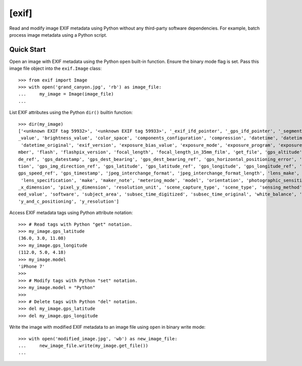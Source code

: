 ######
[exif]
######

.. image:: https://travis-ci.org/TNThieding/exif.svg?branch=master
    :target: https://travis-ci.org/TNThieding/exif

.. image:: https://coveralls.io/repos/github/TNThieding/exif/badge.svg?branch=master
    :target: https://coveralls.io/github/TNThieding/exif?branch=master

.. image:: https://readthedocs.org/projects/exif/badge/?version=latest
    :target: https://exif.readthedocs.io/en/latest/?badge=latest
    :alt: Documentation Status

Read and modify image EXIF metadata using Python without any third-party software
dependencies. For example, batch process image metadata using a Python script.

***********
Quick Start
***********

Open an image with EXIF metadata using the Python ``open`` built-in function. Ensure the
binary mode flag is set. Pass this image file object into the ``exif.Image`` class::

    >>> from exif import Image
    >>> with open('grand_canyon.jpg', 'rb') as image_file:
    ...     my_image = Image(image_file)
    ...

List EXIF attributes using the Python ``dir()`` builtin function::

    >>> dir(my_image)
    ['<unknown EXIF tag 59932>', '<unknown EXIF tag 59933>', '_exif_ifd_pointer', '_gps_ifd_pointer', '_segments', 'aperture
    _value', 'brightness_value', 'color_space', 'components_configuration', 'compression', 'datetime', 'datetime_digitized',
     'datetime_original', 'exif_version', 'exposure_bias_value', 'exposure_mode', 'exposure_program', 'exposure_time', 'f_nu
    mber', 'flash', 'flashpix_version', 'focal_length', 'focal_length_in_35mm_film', 'get_file', 'gps_altitude', 'gps_altitu
    de_ref', 'gps_datestamp', 'gps_dest_bearing', 'gps_dest_bearing_ref', 'gps_horizontal_positioning_error', 'gps_img_direc
    tion', 'gps_img_direction_ref', 'gps_latitude', 'gps_latitude_ref', 'gps_longitude', 'gps_longitude_ref', 'gps_speed', '
    gps_speed_ref', 'gps_timestamp', 'jpeg_interchange_format', 'jpeg_interchange_format_length', 'lens_make', 'lens_model',
     'lens_specification', 'make', 'maker_note', 'metering_mode', 'model', 'orientation', 'photographic_sensitivity', 'pixel
    _x_dimension', 'pixel_y_dimension', 'resolution_unit', 'scene_capture_type', 'scene_type', 'sensing_method', 'shutter_sp
    eed_value', 'software', 'subject_area', 'subsec_time_digitized', 'subsec_time_original', 'white_balance', 'x_resolution',
    'y_and_c_positioning', 'y_resolution']

Access EXIF metadata tags using Python attribute notation::

    >>> # Read tags with Python "get" notation.
    >>> my_image.gps_latitude
    (36.0, 3.0, 11.08)
    >>> my_image.gps_longitude
    (112.0, 5.0, 4.18)
    >>> my_image.model
    'iPhone 7'
    >>>
    >>> # Modify tags with Python "set" notation.
    >>> my_image.model = "Python"
    >>>
    >>> # Delete tags with Python "del" notation.
    >>> del my_image.gps_latitude
    >>> del my_image.gps_longitude

Write the image with modified EXIF metadata to an image file using ``open`` in binary
write mode::

    >>> with open('modified_image.jpg', 'wb') as new_image_file:
    ...     new_image_file.write(my_image.get_file())
    ...
